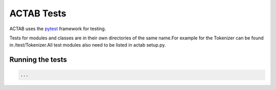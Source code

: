 ACTAB Tests
===========
ACTAB uses the `pytest <https://docs.pytest.org/en/7.2.x/>`_ framework for testing.

Tests for modules and classes are in their own directories of the same name.For example for the Tokenizer can be found in /test/Tokenizer.All test modules also need to be listed in actab setup.py.



Running the tests
-----------------
.. code-block:: bash

   ...


